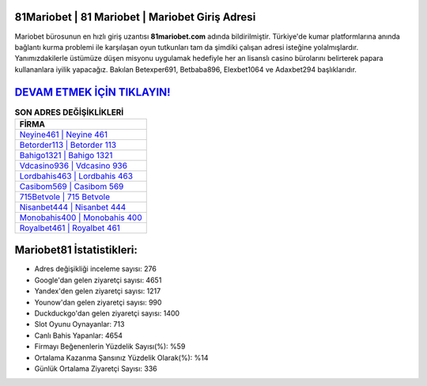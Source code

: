 ﻿81Mariobet | 81 Mariobet | Mariobet Giriş Adresi
===================================

.. image:: images/mariobet-giris.jpg
   :width: 600
   
Mariobet bürosunun en hızlı giriş uzantısı **81mariobet.com** adında bildirilmiştir. Türkiye'de kumar platformlarına anında bağlantı kurma problemi ile karşılaşan oyun tutkunları tam da şimdiki çalışan adresi isteğine yolalmışlardır. Yanımızdakilerle üstümüze düşen misyonu uygulamak hedefiyle her an lisanslı casino bürolarını belirterek papara kullananlara iyilik yapacağız. Bakılan Betexper691, Betbaba896, Elexbet1064 ve Adaxbet294 başlıklarıdır.

`DEVAM ETMEK İÇİN TIKLAYIN! <https://uclck.me/gonow>`_
==============

.. list-table:: **SON ADRES DEĞİŞİKLİKLERİ**
   :widths: 100
   :header-rows: 1

   * - FİRMA
   * - `Neyine461 | Neyine 461 <neyine461-neyine-461-neyine-giris-adresi.html>`_
   * - `Betorder113 | Betorder 113 <betorder113-betorder-113-betorder-giris-adresi.html>`_
   * - `Bahigo1321 | Bahigo 1321 <bahigo1321-bahigo-1321-bahigo-giris-adresi.html>`_	 
   * - `Vdcasino936 | Vdcasino 936 <vdcasino936-vdcasino-936-vdcasino-giris-adresi.html>`_	 
   * - `Lordbahis463 | Lordbahis 463 <lordbahis463-lordbahis-463-lordbahis-giris-adresi.html>`_ 
   * - `Casibom569 | Casibom 569 <casibom569-casibom-569-casibom-giris-adresi.html>`_
   * - `715Betvole | 715 Betvole <715betvole-715-betvole-betvole-giris-adresi.html>`_	 
   * - `Nisanbet444 | Nisanbet 444 <nisanbet444-nisanbet-444-nisanbet-giris-adresi.html>`_
   * - `Monobahis400 | Monobahis 400 <monobahis400-monobahis-400-monobahis-giris-adresi.html>`_
   * - `Royalbet461 | Royalbet 461 <royalbet461-royalbet-461-royalbet-giris-adresi.html>`_
	 
Mariobet81 İstatistikleri:
===================================	 
* Adres değişikliği inceleme sayısı: 276
* Google'dan gelen ziyaretçi sayısı: 4651
* Yandex'den gelen ziyaretçi sayısı: 1217
* Younow'dan gelen ziyaretçi sayısı: 990
* Duckduckgo'dan gelen ziyaretçi sayısı: 1400
* Slot Oyunu Oynayanlar: 713
* Canlı Bahis Yapanlar: 4654
* Firmayı Beğenenlerin Yüzdelik Sayısı(%): %59
* Ortalama Kazanma Şansınız Yüzdelik Olarak(%): %14
* Günlük Ortalama Ziyaretçi Sayısı: 336
